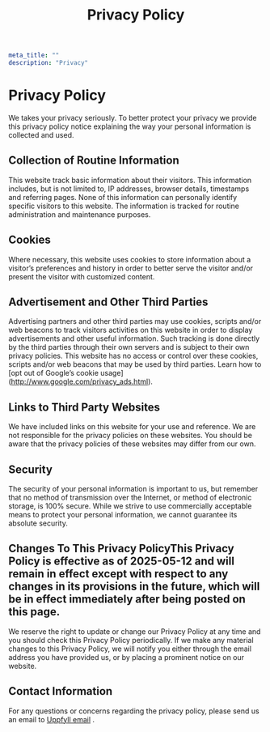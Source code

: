 #+title: Privacy Policy
#+HUGO_BASE_DIR: ../content/english
#+HUGO_SECTION: pages
#+EXPORT_FILE_NAME: privacy-policy
#+hugo_front_matter_format: yaml
#+begin_src yaml :front_matter_extra t
meta_title: ""
description: "Privacy"
#+end_src

* Privacy Policy

We takes your privacy seriously. To better protect your privacy we provide this privacy policy notice explaining the way your personal information is collected and used.


** Collection of Routine Information

This website track basic information about their visitors. This information includes, but is not limited to, IP addresses, browser details, timestamps and referring pages. None of this information can personally identify specific visitors to this website. The information is tracked for routine administration and maintenance purposes.


** Cookies

Where necessary, this website uses cookies to store information about a visitor’s preferences and history in order to better serve the visitor and/or present the visitor with customized content.


** Advertisement and Other Third Parties

Advertising partners and other third parties may use cookies, scripts and/or web beacons to track visitors activities on this website in order to display advertisements and other useful information. Such tracking is done directly by the third parties through their own servers and is subject to their own privacy policies. This website has no access or control over these cookies, scripts and/or web beacons that may be used by third parties. Learn how to [opt out of Google’s cookie usage](http://www.google.com/privacy_ads.html).


** Links to Third Party Websites

We have included links on this website for your use and reference. We are not responsible for the privacy policies on these websites. You should be aware that the privacy policies of these websites may differ from our own.


** Security

The security of your personal information is important to us, but remember that no method of transmission over the Internet, or method of electronic storage, is 100% secure. While we strive to use commercially acceptable means to protect your personal information, we cannot guarantee its absolute security.


** Changes To This Privacy PolicyThis Privacy Policy is effective as of 2025-05-12 and will remain in effect except with respect to any changes in its provisions in the future, which will be in effect immediately after being posted on this page.
We reserve the right to update or change our Privacy Policy at any time and you should check this Privacy Policy periodically. If we make any material changes to this Privacy Policy, we will notify you either through the email address you have provided us, or by placing a prominent notice on our website.


** Contact Information

For any questions or concerns regarding the privacy policy, please send us an email to [[mailto:admin@uppfyll.com][Uppfyll email]] .

